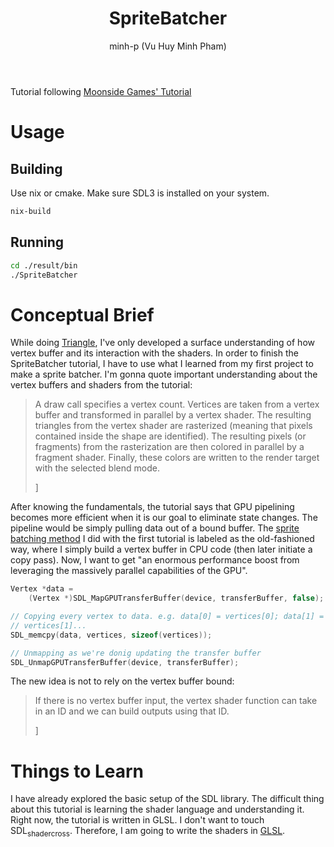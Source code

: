 #+title: SpriteBatcher
#+author: minh-p (Vu Huy Minh Pham)

Tutorial following [[https://moonside.games/posts/sdl-gpu-sprite-batcher/][Moonside Games' Tutorial]]
* Usage
** Building
Use nix or cmake. Make sure SDL3 is installed on your system.
#+BEGIN_SRC sh
nix-build
#+END_SRC
** Running
#+BEGIN_SRC sh
cd ./result/bin
./SpriteBatcher
#+END_SRC
* Conceptual Brief
While doing [[../Triangle][Triangle]], I've only developed a surface understanding of how vertex buffer and its interaction with the shaders. In order to finish the SpriteBatcher tutorial, I have to use what I learned from my first project to make a sprite batcher. I'm gonna quote important understanding about the vertex buffers and shaders from the tutorial:

#+BEGIN_QUOTE
A draw call specifies a vertex count. Vertices are taken from a vertex buffer and transformed in parallel by a vertex shader. The resulting triangles from the vertex shader are rasterized (meaning that pixels contained inside the shape are identified). The resulting pixels (or fragments) from the rasterization are then colored in parallel by a fragment shader. Finally, these colors are written to the render target with the selected blend mode.

\mdash [[https://moonside.games/posts/sdl-gpu-sprite-batcher/#encoding-information][Tutorial, Encoding Information]]
#+END_QUOTE

After knowing the fundamentals, the tutorial says that GPU pipelining becomes more efficient when it is our goal to eliminate state changes. The pipeline would be simply pulling data out of a bound buffer. The [[../Triangle/src/main.cpp][sprite batching method]] I did with the first tutorial is labeled as the old-fashioned way, where I simply build a vertex buffer in CPU code (then later initiate a copy pass). Now, I want to get "an enormous performance boost from leveraging the massively parallel capabilities of the GPU".

#+BEGIN_SRC cpp
Vertex *data =
    (Vertex *)SDL_MapGPUTransferBuffer(device, transferBuffer, false);

// Copying every vertex to data. e.g. data[0] = vertices[0]; data[1] =
// vertices[1]...
SDL_memcpy(data, vertices, sizeof(vertices));

// Unmapping as we're donig updating the transfer buffer
SDL_UnmapGPUTransferBuffer(device, transferBuffer);
#+END_SRC

The new idea is not to rely on the vertex buffer bound:

#+BEGIN_QUOTE
If there is no vertex buffer input, the vertex shader function can take in an ID and we can build outputs using that ID.

\mdash [[https://moonside.games/posts/sdl-gpu-sprite-batcher/#the-vertex-shader][Tutorial, The Vertex Shader]]
#+END_QUOTE
* Things to Learn
I have already explored the basic setup of the SDL library. The difficult thing about this tutorial is learning the shader language and understanding it. Right now, the tutorial is written in GLSL. I don't want to touch SDL_shadercross. Therefore, I am going to write the shaders in [[https://learnopengl.com/Getting-started/Shaders][GLSL]].
